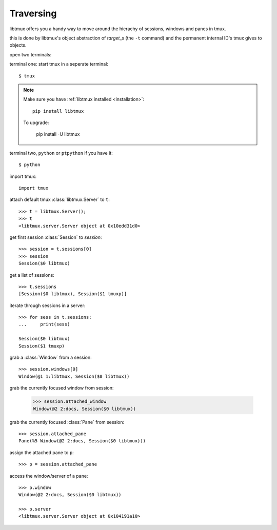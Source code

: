 .. _Traversing:

==========
Traversing
==========

libtmux offers you a handy way to move around the hierachy of sessions,
windows and panes in tmux.

this is done by libtmux's object abstraction of `target`\_s (the ``-t``
command) and the permanent internal ID's tmux gives to objects.

open two terminals:

terminal one: start tmux in a seperate terminal::

    $ tmux

.. NOTE::

    Make sure you have :ref:`libtmux installed <installation>`::

        pip install libtmux

    To upgrade:

        pip install -U libtmux

terminal two, ``python`` or ``ptpython`` if you have it::

    $ python

import tmux::

   import tmux

attach default tmux :class:`libtmux.Server` to ``t``::

   >>> t = libtmux.Server();
   >>> t
   <libtmux.server.Server object at 0x10edd31d0>

get first session :class:`Session` to `session`::

    >>> session = t.sessions[0]
    >>> session
    Session($0 libtmux)

get a list of sessions::

    >>> t.sessions
    [Session($0 libtmux), Session($1 tmuxp)]

iterate through sessions in a server::

    >>> for sess in t.sessions:
    ...     print(sess)

    Session($0 libtmux)
    Session($1 tmuxp)

grab a :class:`Window` from a session::

    >>> session.windows[0]
    Window(@1 1:libtmux, Session($0 libtmux))

grab the currently focused window from session:

    >>> session.attached_window
    Window(@2 2:docs, Session($0 libtmux))

grab the currently focused :class:`Pane` from session::

    >>> session.attached_pane
    Pane(%5 Window(@2 2:docs, Session($0 libtmux)))

assign the attached pane to ``p``::

    >>> p = session.attached_pane

access the window/server of a pane::

    >>> p.window
    Window(@2 2:docs, Session($0 libtmux))

    >>> p.server
    <libtmux.server.Server object at 0x104191a10>

.. _target: http://man.openbsd.org/OpenBSD-5.9/man1/tmux.1#COMMANDS
